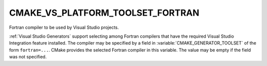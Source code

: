 CMAKE_VS_PLATFORM_TOOLSET_FORTRAN
---------------------------------

.. versionadded:: 3.29

Fortran compiler to be used by Visual Studio projects.

:ref:`Visual Studio Generators` support selecting among Fortran compilers
that have the required Visual Studio Integration feature installed.  The
compiler may be specified by a field in :variable:`CMAKE_GENERATOR_TOOLSET` of
the form ``fortran=...``. CMake provides the selected Fortran compiler in this
variable. The value may be empty if the field was not specified.

